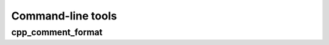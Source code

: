 ******************
Command-line tools
******************

cpp_comment_format
===================

.. argparse::
    :module: cpp_comment_format
    :func: _format_parser
    :prog: cpp_comment_format
